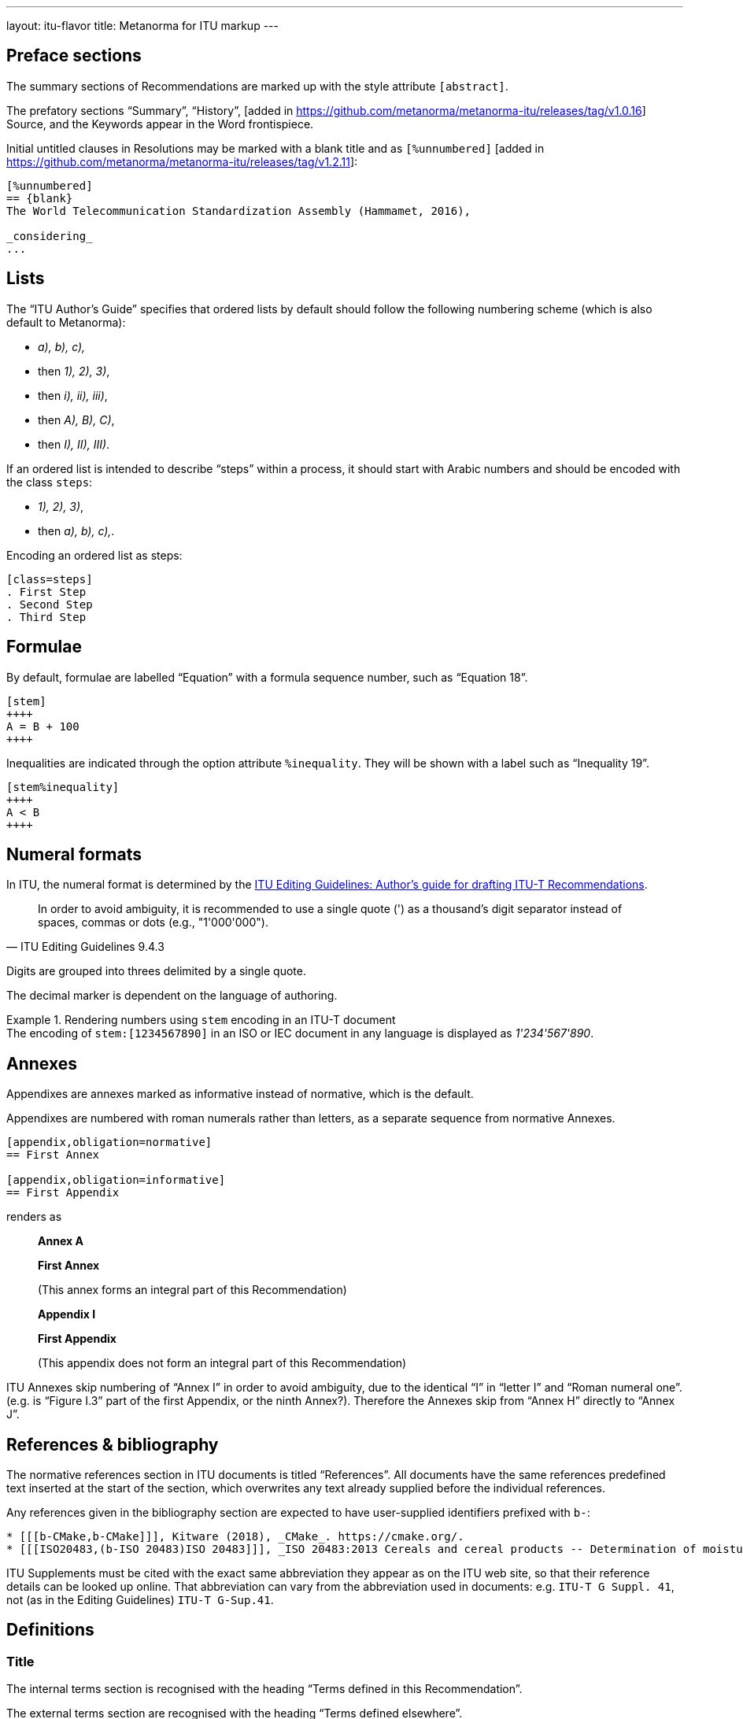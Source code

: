 ---
layout: itu-flavor
title: Metanorma for ITU markup
---

== Preface sections

The summary sections of Recommendations are marked up with the
style attribute `[abstract]`.

The prefatory sections "`Summary`",
"`History`", [added in https://github.com/metanorma/metanorma-itu/releases/tag/v1.0.16] Source,
and the Keywords appear in the Word frontispiece.

Initial untitled clauses in Resolutions may be marked with a blank title and
as `[%unnumbered]` [added in https://github.com/metanorma/metanorma-itu/releases/tag/v1.2.11]:

[source,asciidoc]
----
[%unnumbered]
== {blank}
The World Telecommunication Standardization Assembly (Hammamet, 2016),

_considering_
...
----

== Lists

The "`ITU Author's Guide`" specifies that ordered lists by default
should follow the following numbering scheme (which is also default to Metanorma):

* _a), b), c),_
* then _1), 2), 3)_,
* then _i), ii), iii)_,
* then _A), B), C)_,
* then _I), II), III)_.

If an ordered list is intended to describe "`steps`" within a process,
it should start with Arabic numbers and should be encoded with the
class `steps`:

* _1), 2), 3)_,
* then _a), b), c),_.

Encoding an ordered list as steps:

[source,asciidoc]
--
[class=steps]
. First Step
. Second Step
. Third Step
--

== Formulae

By default, formulae are labelled "`Equation`" with a formula sequence number, such as "`Equation 18`".

[source,asciidoc]
--
[stem]
++++
A = B + 100
++++
--

Inequalities are indicated through the option attribute `%inequality`.
They will be shown with a label such as "`Inequality 19`".

[source,asciidoc]
--
[stem%inequality]
++++
A < B
++++
--

[[numeral-formats]]
== Numeral formats

In ITU, the numeral format is determined by the
https://www.itu.int/oth/T0A0F000004/en[ITU Editing Guidelines: Author's guide for drafting ITU-T Recommendations].

[quote,ITU Editing Guidelines 9.4.3]
In order to avoid ambiguity, it is recommended to use a single quote (') as a
thousand's digit separator instead of spaces, commas or dots
(e.g., "1'000'000").

Digits are grouped into threes delimited by a single quote.

The decimal marker is dependent on the language of authoring.

[example]
.Rendering numbers using `stem` encoding in an ITU-T document
The encoding of `stem&#x200c;:[1234567890]` in an ISO or IEC document in any language
is displayed as _1'234'567'890_.


== Annexes

Appendixes are annexes marked as informative instead of normative, which is the default.

Appendixes are numbered
with roman numerals rather than letters, as a separate sequence from normative Annexes.

[source,asciidoc]
--
[appendix,obligation=normative]
== First Annex

[appendix,obligation=informative]
== First Appendix
--

renders as

____
*Annex A*

*First Annex*

(This annex forms an integral part of this Recommendation)

*Appendix I*

*First Appendix*

(This appendix does not form an integral part of this Recommendation)
____

ITU Annexes skip numbering of "`Annex I`" in order to avoid ambiguity, due to the
identical "`I`" in "`letter I`" and "`Roman numeral one`".
(e.g. is "`Figure I.3`" part of the first Appendix, or the ninth Annex?).
Therefore the Annexes skip from "`Annex H`" directly to "`Annex J`".

== References & bibliography

The normative references section in ITU documents is titled "`References`". All documents
have the same references predefined text inserted at the start of the section, which overwrites
any text already supplied before the individual references.

Any references given in the bibliography section are expected to have user-supplied
identifiers prefixed with `b-`:

[source,asciidoc]
--
* [[[b-CMake,b-CMake]]], Kitware (2018), _CMake_. https://cmake.org/.
* [[[ISO20483,(b-ISO 20483)ISO 20483]]], _ISO 20483:2013 Cereals and cereal products -- Determination of moisture content -- Reference method_
--

ITU Supplements must be cited with the exact same abbreviation they appear as on the ITU
web site, so that their reference details can be looked up online. That abbreviation
can vary from the abbreviation used in documents: e.g. `ITU-T G Suppl. 41`,
not (as in the Editing Guidelines) `ITU-T G-Sup.41`.

== Definitions

=== Title

The internal terms section is recognised with the heading
"`Terms defined in this Recommendation`".

The external terms section are recognised with the heading
"`Terms defined elsewhere`".

Setting the heading attribute of a title will also allow the internal and external terms
section to be recognised [added in https://github.com/metanorma/isodoc/releases/tag/v1.2.0]:

[source,asciidoc]
----
[heading="terms defined in this recommendation"]
=== Terminoj difinitaj en ĉi tiu rekomendaĵo
----

=== Predefined text

If no text appears at the start of the clauses and subclauses in
the "`Definitions`" section, standard predefined text is provided
automatically:

* If there is a terms subclause named "`Terms defined elsewhere`", the text
  "`This Recommendation uses the following terms defined elsewhere:`"
  or "`None`" is provided, depending on whether any terms are present.

* If there is a terms subclause named "`Terms defined in this Recommendation`",
  the text "`This Recommendation defines the following terms:`" or "`None`"
  is provided, depending on whether any terms are present.

* If neither subclause appears
  (as is the case in https://www.itu.int/rec/T-REC-G.650.1/en[ITU G.650.1]),
  the text "`This Recommendation defines the following terms:`" is provided.

== Abbreviations and acronyms

"`Abbreviations and acronyms`" sections are recognized as such when:

* A section titled "`Abbreviations and acronyms`" is given as a top-level section;
* A section attribute of `[heading=Abbreviations and acronyms]` is explicitly given.

Otherwise they are treated as normal
sections [added in https://github.com/metanorma/isodoc/releases/tag/v1.2.1].

== Tables

The ITU editorial rules specifies the following formatting rules for authors:

. table header row content must be center-aligned;
. "`text`" in tables should be left-aligned;
. "`values`" in tables should be center-aligned.

In Metanorma, this is conveyed by setting the horizontal alignment on the
corresponding columns and ensuring that the header cells are centered;
e.g.

[source,asciidoc]
----
[cols="<,^,^,<", options="header"]
|===
^| Text ^| Value ^| Value ^| Text

| Table | 121 | 0.1 | Other table
|===
----

NOTE: This editorial rule is mandated by the ITU Editorial Team,
but is not described in the ITU-T Author's Guide.

== Index

Indexes are not currently supported in Metanorma for ITU.

== Cross-references

Cross-references to clauses are rendered in lowercase: "`see clause 4.1`".

Metanorma will attempt to impose correct capitalisation for instances at
the start of blocks and sentences, but it may get it wrong.

To override such capitalisation, you can use the the flags `capital%`
or `lowercase%` as the content of the cross-reference, to force that casing on the
cross-reference [added in https://github.com/metanorma/isodoc/releases/tag/v1.0.28]:

[source,asciidoc]
----
[[cl3]]
== Clause 3

== Clause 4

See e.g. <<cl3,lowercase%>> +
<<cl3,capital%>>.
----

